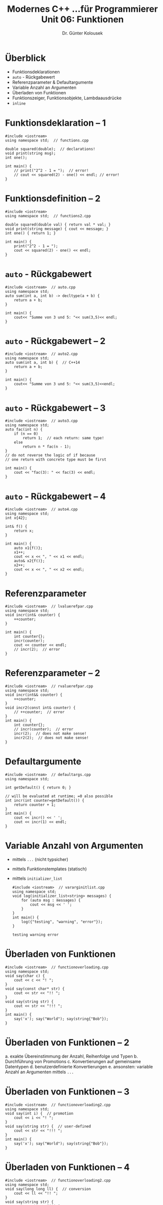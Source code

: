 
#+TITLE: Modernes C++\linebreak \small...für Programmierer \hfill Unit 06: Funktionen
#+AUTHOR: Dr. Günter Kolousek
#+OPTIONS: H:1 toc:nil
#+LATEX_CLASS: beamer
#+LATEX_CLASS_OPTIONS: [presentation]
#+BEAMER_THEME: Execushares
#+COLUMNS: %45ITEM %10BEAMER_ENV(Env) %10BEAMER_ACT(Act) %4BEAMER_COL(Col) %8BEAMER_OPT(Opt)

#+LATEX_HEADER:\usepackage{pgfpages}
# +LATEX_HEADER:\pgfpagesuselayout{2 on 1}[a4paper,border shrink=5mm]
# +LATEX: \mode<handout>{\setbeamercolor{background canvas}{bg=black!5}}
#+LATEX_HEADER:\usepackage{xspace}
#+LATEX: \newcommand{\cpp}{C++\xspace}

* Überblick
- Funktionsdeklarationen
- =auto= - Rückgabewert
- Referenzparameter & Defaultargumente
- Variable Anzahl an Argumenten
- Überladen von Funktionen
- Funktionszeiger, Funktionsobjekte, Lambdaausdrücke
- =inline=
* Funktionsdeklaration -- 1
#+header: :exports code :tangle src/functions.cpp :flags -std=c++1y
#+begin_src C++
#include <iostream>
using namespace std;  // functions.cpp

double squared(double);  // declarations!
void print(string msg);
int one();

int main() {
    // print("2^2 - 1 = ");  // error!
    // cout << squared(2) - one() << endl; // error!
}
#+end_src

* Funktionsdefinition -- 2
#+header: :exports both :tangle src/functions2.cpp :flags -std=c++1y
#+begin_src C++
#include <iostream>
using namespace std;  // functions2.cpp

double squared(double val) { return val * val; }
void print(string message) { cout << message; }
int one() { return 1; }

int main() {
    print("2^2 - 1 = ");
    cout << squared(2) - one() << endl;
}
#+end_src

#+RESULTS:
: 2^2 - 1 = 3

* =auto= - Rückgabewert
\vspace{1em}
#+header: :exports both :tangle src/auto.cpp :flags -std=c++1y
#+begin_src C++
#include <iostream>  // auto.cpp
using namespace std;
auto sum(int a, int b) -> decltype(a + b) {
    return a + b;
}

int main() {
    cout<< "Summe von 3 und 5: "<< sum(3,5)<< endl;
}
#+end_src

#+RESULTS:
: Die Summe von 3 und 5 ist 8

* =auto= - Rückgabewert -- 2
#+header: :exports both :tangle src/auto2.cpp :flags -std=c++1y
#+begin_src C++
#include <iostream>  // auto2.cpp
using namespace std;
auto sum(int a, int b) {  // C++14
    return a + b;
}

int main() {
    cout<< "Summe von 3 und 5: "<< sum(3,5)<<endl;
}
#+end_src

#+RESULTS:
: Summe von 3 und 5: 8

* =auto= - Rückgabewert -- 3
\vspace{2em}
#+header: :exports both :tangle src/auto3.cpp :flags -std=c++1z
#+begin_src C++
#include <iostream>  // auto3.cpp
using namespace std;
auto fac(int n) {
    if (n == 0)
        return 1;  // each return: same type!
    else
        return n * fac(n - 1);
}
// do not reverse the logic of if because
// one return with concrete type must be first

int main() {
    cout << "fac(3): " << fac(3) << endl;
}
#+end_src

#+RESULTS:
: fac(3): 6

* =auto= - Rückgabewert -- 4
\vspace{2em}
\footnotesize
#+header: :exports both :results output :tangle src/auto4.cpp :flags -std=c++17
#+begin_src C++
#include <iostream>  // auto4.cpp
using namespace std;
int x{42};

int& f() {
    return x;
}

int main() {
    auto x1{f()};
    x1++;
    cout << x << ", " << x1 << endl;
    auto& x2{f()};
    x2++;
    cout << x << ", " << x2 << endl;
}
#+end_src

#+RESULTS:
: 42, 43
: 43, 43

* Referenzparameter
\vspace{1em}
#+header: :exports both :tangle src/lvaluerefpar.cpp :flags -std=c++1y
#+begin_src C++
#include <iostream>  // lvaluerefpar.cpp
using namespace std;
void incr(int& counter) {
    ++counter;
}

int main() {
    int counter{};
    incr(counter);
    cout << counter << endl;
    // incr(2);  // error
}
#+end_src

#+RESULTS:
: 1

* Referenzparameter -- 2
\vspace{1em}
#+header: :exports code :tangle src/rvaluerefpar.cpp :flags -std=c++1y
#+begin_src C++
#include <iostream>  // rvaluerefpar.cpp
using namespace std;
void incr(int&& counter) {
    ++counter;
}
void incr2(const int& counter) {
    // ++counter;  // error
}
int main() {
    int counter{};
    // incr(counter);  // error
    incr(2);  // does not make sense!
    incr2(2);  // does not make sense!
}
#+end_src

* Defaultargumente
\vspace{1em}
#+header: :exports both :results output :tangle src/defaultargs.cpp :flags -std=c++1y
#+begin_src C++
#include <iostream>  // defaultargs.cpp
using namespace std;

int getDefault() { return 0; }

// will be evaluated at runtime; =0 also possible
int incr(int counter=getDefault()) {
    return counter + 1;
}
int main() {
    cout << incr() << ' ';
    cout << incr(1) << endl;
}
#+end_src

#+RESULTS:
: 1 2

* Variable Anzahl von Argumenten
\vspace{1em}
- mittels =...= (nicht typsicher)
- mittels Funktionstemplates (statisch)
- mittels =initializer_list=

  #+header: :exports both :results output :tangle src/vararginitlist.cpp :flags -std=c++1y
  #+begin_src C++
  #include <iostream>  // vararginitlist.cpp
  using namespace std;
  void log(initializer_list<string> messages) {
      for (auto msg : messages) {
          cout << msg << ' ';
      }
  }
  int main() {
      log({"testing", "warning", "error"});
  }
  #+end_src

  #+RESULTS:
  : testing warning error

* Überladen von Funktionen
\vspace{1.5em}
#+header: :exports both :results output :tangle src/functionoverloading.cpp :flags -std=c++1y
#+begin_src C++
#include <iostream>  // functionoverloading.cpp
using namespace std;
void say(char c) {
    cout << c << "! ";
}
void say(const char* str) {
    cout << str << "!! ";
}
void say(string str) {
    cout << str << "!!! ";
}
int main() {
    say('x'); say("World"); say(string{"Bob"});
}
#+end_src

#+RESULTS:
: x! World!! Bob!!!

* Überladen von Funktionen -- 2
a. exakte Übereinstimmung der Anzahl, Reihenfolge und Typen
b. Durchführung von Promotions
c. Konvertierungen auf gemeinsame Datentypen
d. benutzerdefinierte Konvertierungen
e. ansonsten: variable Anzahl an Argumenten mittels =...=

* Überladen von Funktionen -- 3
#+header: :exports both :results output :tangle src/functionoverloading2.cpp :flags -std=c++1y
#+begin_src C++
#include <iostream>  // functionoverloading2.cpp
using namespace std;
void say(int i) {  // promotion
    cout << i << "! ";
}
void say(string str) {  // user-defined
    cout << str << "!!! ";
}
int main() {
    say('x'); say("World"); say(string{"Bob"});
}
#+end_src

#+RESULTS:
: 120! World!!! Bob!!!

* Überladen von Funktionen -- 4
#+header: :exports both :results output :tangle src/functionoverloading2.cpp :flags -std=c++1y
#+begin_src C++
#include <iostream>  // functionoverloading2.cpp
using namespace std;
void say(long long ll) {  // conversion
    cout << ll << "!! ";
}
void say(string str) {
    cout << str << "!!! ";
}
int main() {
    say(112); say("World"); say(string{"Bob"});
}
#+end_src

#+RESULTS:
: 112!! World!!! Bob!!!

* Überladen von Funktionen -- 5
\vspace{1.5em}
Funktionen aus verschiedenen Scopes werden *nicht* für das Überladen
in Betracht gezogen (wichtig bei Klassen,...)!
#+header: :exports both :results output :tangle src/functionoverloading3.cpp :flags -std=c++1y
#+begin_src C++
#include <iostream>  // functionoverloading3.cpp
using namespace std;
int incr(int counter) {
    cout << "int" << ' ';  return counter + 1;
}
int incr(double counter) {
    cout << "double" << ' '; return counter + 1;
}
int main() {
    int incr(double counter);  // declaration!
    incr(1); ::incr(1); }
#+end_src

#+RESULTS:
: double int

* Funktionszeiger
\vspace{1.5em}
#+header: :exports both :results output :tangle src/func_ptr.cpp :flags -std=c++1y
#+begin_src C++
#include <iostream>  // func_ptr.cpp
using namespace std;
int add(int a, int b) {
    return a + b;
}
int mul(int a, int b) {
    return a * b;
}
int main() {
    int (*f)(int, int);
    f = add; cout << f(3, 2) << ' ';
    f = mul; cout << f(3, 2) << endl;
}
#+end_src

#+RESULTS:
: 5 6

* Funktionszeiger -- 2
\vspace{1.7em}
#+header: :exports both :results output :tangle src/func_ptr2.cpp :flags -std=c++1y
#+begin_src C++
#include <iostream>  // func_ptr2.cpp
using namespace std;
int add(int a, int b) { return a + b; }
int mul(int a, int b) { return a * b; }
using func = int (*)(int, int);
using int_list = initializer_list<int>;
int accumulate(int_list list, func f, int init=0) {
    int res{init};
    for (auto elem : list) { res = f(res, elem); }
    return res;
}
int main() {
    cout << accumulate({1, 2, 3, 4}, add) << ' ';
    cout << accumulate({1, 2, 3, 4}, mul, 1);  }
#+end_src

#+RESULTS:
: 10 24

* Funktionsobjekte
\vspace{1.5em}
#+header: :exports both :results output :tangle src/func_obj.cpp :flags -std=c++1y
#+begin_src C++
#include <iostream>  // func_obj.cpp
#include <functional>
using namespace std;
int add(int a, int b) { return a + b; }
int mul(int a, int b) { return a * b; }
using func = function<int(int, int)>;
using int_list = initializer_list<int>;
int accumulate(int_list list, func f, int init=0) {
    int res{init};
    for (auto elem : list) { res = f(res, elem); }
    return res;  }
int main() {   function<int(int, int)> f{add};
    cout << accumulate({1,2,3,4}, f) << endl;
}
#+end_src

#+RESULTS:
: 10

* Funktionsobjekte -- 2
\vspace{1.5em}
#+header: :exports both :results output :tangle src/func_obj2.cpp :flags -std=c++1y
#+begin_src C++
#include <iostream>  // func_obj2.cpp
#include <functional>
using namespace std;
using namespace std::placeholders;  // _1, _2,...
int sub(int a, int b) { return a - b; }

int main() {
    auto answer = bind(sub, 43, 1);
    cout << answer() << ' ';
    auto decr = bind(sub, _1, 1);  // first of decr
    cout << decr(43) << ' ';
    auto subinv = bind(sub, _2, _1);
    cout << subinv(1, 43) << endl;;
}
#+end_src

#+RESULTS:
: 42 42 42

* Funktionsobjekte -- 3
\vspace{1.5em}
#+header: :exports both :results output :tangle src/func_obj3.cpp :flags -std=c++1y
#+begin_src C++
#include <iostream>  // func_obj3.cpp
#include <functional>
using namespace std;

struct Adder {
    int operator()(int a, int b) {
        return a + b;
    }
};

int main() {
    Adder adder;
    cout << adder(41, 1) << endl;
}
#+end_src

#+RESULTS:
: 42

* Lambdaausdrücke
#+header: :exports both :results output :tangle src/lambdaexpr.cpp :flags -std=c++1y
#+begin_src C++
#include <iostream>  // lambdaexpr.cpp
#include <algorithm>
using namespace std;
int main() {
    auto values = {1, 2, 3, 4};
    int sum{};
    for_each(begin(values),
             end(values),
             [&sum](int val){ sum += val; });
    cout << sum << endl;
}
#+end_src

#+RESULTS:
: 10

* Lambdaausdrücke -- 2
- Compiler übersetzt Lambdaausdruck in Funktionsobjekt
- Lamdaausdruck besteht aus
  a. Capture-Liste
  b. Parameterliste
  c. optionaler Spezifizierer =mutable=
     - lokale Variable, die als Kopie zur Verfügung stehen
       können verändert werden (lambda expression sonst =const=!)
  d. optional =noexcept=
  e. optional der Rückgabetyp nach =->=
     - idR nicht notwendig
  f. Rumpf in geschwungenen Klammern

* Lambdaausdrücke -- 3
\vspace{1.5em}
Capture-Liste
- enthält nur ~=~ ... alle lokalen Variablen stehen als Kopie zur Verfügung
  - ab \cpp20: ~[=]~ ... um capture von =this= ist deprecated
- enthält nur =&= ... alle lokalen Variablen stehen als Referenz zur Verfügung
- enthält einzelne Namen, z.B. =[a, &b, c]=
- beginnt mit ~=~, z.B. ~[=, &a, &b, &c]~ ... als Kopie, aber a, b, c als Referenz;
- beginnt mit ~&~, z.B. ~[&, a, b, c]~ ... als Referenz, aber a, b, c als Kopie;
  =this= ebenfalls, wenn in einem Objekt
- =this= ... kein =this->...= im Rumpf notwendig
- ab \cpp17: =*this= ... Instanzvariablen des umschließenden Objektes als Kopie
- ab \cpp17: /lambda capture expressions/, z.B. ~[pi=3.1415]~

* Lambdaausdrücke -- 4
\vspace{1.7em}
\small
\footnotesize
#+header: :exports both :results output :tangle src/lambdaexpr17.cpp :flags -std=c++20
#+begin_src C++
#include <iostream>  // lambdaexpr17.cpp
#include <algorithm>
#include <memory>

using namespace std;

struct X {
    int i{42};
    int f() {
        // implicitly capturing of this using [=]
        // is deprecated since C++20, you will get a warning!
        // return [=]{ return i; }();
        return [*this]{ return i; }();
    }
};

int main() {
    X x;
    cout << x.f() << endl;  // -> 42
}
#+end_src

* Lambdaausdrücke -- 5
\vspace{1.5em}
ab C++14
#+header: :exports both :results output :tangle src/lambdacapturemove.cpp :flags -std=c++1y
#+begin_src C++
#include <iostream>  // lambdacapturemove.cpp
#include <memory>
using namespace std;
int main() {
    // doesn't have to exist; type will be inferred
    cout << [x=1]{ return x; }() << ' ';
    // can now be an rvalue!
    std::unique_ptr<double> pi(new double{3.14});
    cout << [x=move(pi)](){ return *x; }() << ' ';
    int y{1};  auto h = [y=0]{ return y; };
    cout << h() << ' ' << y << endl;
}
#+end_src

#+RESULTS:
: 1 3.14 0 1

* Generische Lambdafunktionen
ab C++14 (in C++11 nur mit konkreten Typen)
#+header: :exports both :results output :tangle src/lambdageneric.cpp :flags -std=c++1y
#+begin_src C++
#include <iostream>  // lambdageneric.cpp
using namespace std;
int main() {
    auto f = [](auto x){ return x; };
    cout << f(1) << ' ';
    cout << f("abc") << ' ';
    cout << f(false) << endl;
}
#+end_src

#+RESULTS:
: 1 abc 0

* Generische Lambdafunktionen -- 2
\vspace{2em}
ab C++14 (in C++11 nur mit konkreten Typen)
#+header: :exports both :results output :tangle src/lambdageneric.cpp :flags -std=c++1y
#+begin_src C++
#include <iostream>  // lambdageneric.cpp
using namespace std;
int main() {
    // arbitrary types but must be convertible
    auto f = [](auto x, decltype(x) y){
        return x + y;
    };
    cout << f(1, 2) << ' ';
    cout << f(3.5, 2) << ' ';
    cout << f(2, 3.5) << ' ';
    cout << f(string{"a"}, "bc") << endl;
}
#+end_src

#+RESULTS:
: 3 5.5 5 abc

* =inline= Funktionen
\vspace{1.8em}
#+header: :exports both :results output :tangle src/inline.cpp :flags -std=c++1y
#+begin_src C++
#include <iostream>  // inline.cpp
using namespace std;

inline double square(double x) {
    return x * x;
}

constexpr double add(double a, double b) {
    return a + b;
}  // implicitly inline

int main() {
    // probably no function call at all!
    cout << "2^2 = " << square(2) << endl;
}
#+end_src

#+RESULTS:
: 2^2 = 4

